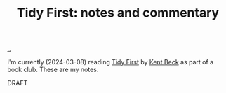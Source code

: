:PROPERTIES:
:ID: 356c6009-aa12-4ec7-bb31-5835ca47e31c
:END:
#+TITLE: Tidy First: notes and commentary

[[file:..][..]]

I'm currently (2024-03-08) reading [[id:84F69DED-CD12-4051-A441-BF3B99641A69][Tidy First]] by [[id:9A98EB07-B6D8-4A64-AB1A-4E32F8722272][Kent Beck]] as part of a book club.
These are my notes.

DRAFT
